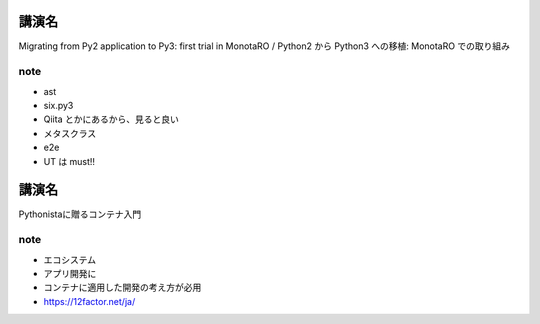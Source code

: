 .. title: PyConJP 2018 聴講メモ: 9/18
.. tags: python
.. date: 2018-09-18
.. slug: index
.. status: private


講演名
=======
Migrating from Py2 application to Py3: first trial in MonotaRO / Python2 から Python3 への移植: MonotaRO での取り組み

note
----
- ast
- six.py3
- Qiita とかにあるから、見ると良い
- メタスクラス
- e2e
- UT は must!!


講演名
=======
Pythonistaに贈るコンテナ入門

note
----
- エコシステム
- アプリ開発に
- コンテナに適用した開発の考え方が必用
- https://12factor.net/ja/
